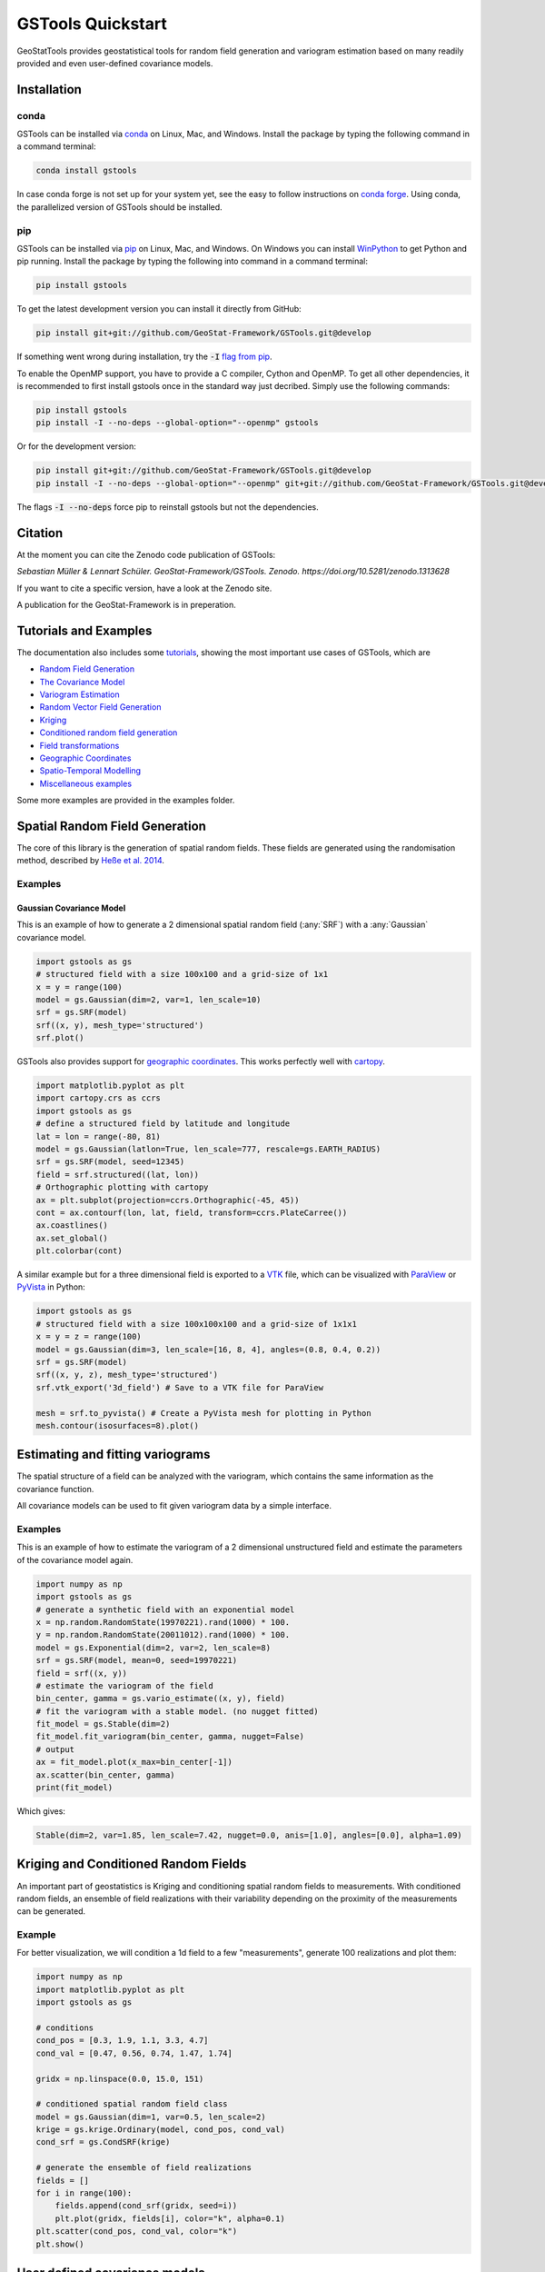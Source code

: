 ==================
GSTools Quickstart
==================

.. image:: https://raw.githubusercontent.com/GeoStat-Framework/GSTools/master/docs/source/pics/gstools.png
   :width: 150px
   :align: center

GeoStatTools provides geostatistical tools for random field generation and
variogram estimation based on many readily provided and even user-defined
covariance models.


Installation
============

conda
-----

GSTools can be installed via
`conda <https://docs.conda.io/en/latest/miniconda.html>`_ on Linux, Mac, and
Windows.
Install the package by typing the following command in a command terminal:

.. code-block:: none

    conda install gstools

In case conda forge is not set up for your system yet, see the easy to follow
instructions on `conda forge <https://github.com/conda-forge/gstools-feedstock#installing-gstools>`_.
Using conda, the parallelized version of GSTools should be installed.


pip
---

GSTools can be installed via `pip <https://pypi.org/project/gstools/>`_
on Linux, Mac, and Windows.
On Windows you can install `WinPython <https://winpython.github.io/>`_ to get
Python and pip running.
Install the package by typing the following into command in a command terminal:

.. code-block:: none

    pip install gstools

To get the latest development version you can install it directly from GitHub:

.. code-block:: none

    pip install git+git://github.com/GeoStat-Framework/GSTools.git@develop

If something went wrong during installation, try the :code:`-I` `flag from pip <https://pip-python3.readthedocs.io/en/latest/reference/pip_install.html?highlight=i#cmdoption-i>`_.

To enable the OpenMP support, you have to provide a C compiler, Cython and OpenMP.
To get all other dependencies, it is recommended to first install gstools once
in the standard way just decribed.
Simply use the following commands:

.. code-block:: none

    pip install gstools
    pip install -I --no-deps --global-option="--openmp" gstools

Or for the development version:

.. code-block:: none

    pip install git+git://github.com/GeoStat-Framework/GSTools.git@develop
    pip install -I --no-deps --global-option="--openmp" git+git://github.com/GeoStat-Framework/GSTools.git@develop

The flags :code:`-I --no-deps` force pip to reinstall gstools but not the dependencies.


Citation
========

At the moment you can cite the Zenodo code publication of GSTools:

| *Sebastian Müller & Lennart Schüler. GeoStat-Framework/GSTools. Zenodo. https://doi.org/10.5281/zenodo.1313628*

If you want to cite a specific version, have a look at the Zenodo site.

A publication for the GeoStat-Framework is in preperation.


Tutorials and Examples
======================

The documentation also includes some `tutorials <tutorials.html>`__,
showing the most important use cases of GSTools, which are

- `Random Field Generation <examples/01_random_field/index.html>`__
- `The Covariance Model <examples/02_cov_model/index.html>`__
- `Variogram Estimation <examples/03_variogram/index.html>`__
- `Random Vector Field Generation <examples/04_vector_field/index.html>`__
- `Kriging <examples/05_kriging/index.html>`__
- `Conditioned random field generation <examples/06_conditioned_fields/index.html>`__
- `Field transformations <examples/07_transformations/index.html>`__
- `Geographic Coordinates <examples/08_geo_coordinates/index.html>`__
- `Spatio-Temporal Modelling <examples/09_spatio_temporal/index.html>`__
- `Miscellaneous examples <examples/00_misc/index.html>`__

Some more examples are provided in the examples folder.


Spatial Random Field Generation
===============================

The core of this library is the generation of spatial random fields.
These fields are generated using the randomisation method, described by
`Heße et al. 2014 <https://doi.org/10.1016/j.envsoft.2014.01.013>`_.


Examples
--------

Gaussian Covariance Model
^^^^^^^^^^^^^^^^^^^^^^^^^

This is an example of how to generate a 2 dimensional spatial random field (:any:`SRF`)
with a :any:`Gaussian` covariance model.

.. code-block:: python

    import gstools as gs
    # structured field with a size 100x100 and a grid-size of 1x1
    x = y = range(100)
    model = gs.Gaussian(dim=2, var=1, len_scale=10)
    srf = gs.SRF(model)
    srf((x, y), mesh_type='structured')
    srf.plot()

.. image:: https://raw.githubusercontent.com/GeoStat-Framework/GSTools/master/docs/source/pics/gau_field.png
   :width: 400px
   :align: center

GSTools also provides support for `geographic coordinates <https://en.wikipedia.org/wiki/Geographic_coordinate_system>`_.
This works perfectly well with `cartopy <https://scitools.org.uk/cartopy/docs/latest/index.html>`_.

.. code-block:: python

    import matplotlib.pyplot as plt
    import cartopy.crs as ccrs
    import gstools as gs
    # define a structured field by latitude and longitude
    lat = lon = range(-80, 81)
    model = gs.Gaussian(latlon=True, len_scale=777, rescale=gs.EARTH_RADIUS)
    srf = gs.SRF(model, seed=12345)
    field = srf.structured((lat, lon))
    # Orthographic plotting with cartopy
    ax = plt.subplot(projection=ccrs.Orthographic(-45, 45))
    cont = ax.contourf(lon, lat, field, transform=ccrs.PlateCarree())
    ax.coastlines()
    ax.set_global()
    plt.colorbar(cont)

.. image:: https://github.com/GeoStat-Framework/GeoStat-Framework.github.io/raw/master/img/GS_globe.png
   :width: 400px
   :align: center

A similar example but for a three dimensional field is exported to a
`VTK <https://vtk.org/>`__ file, which can be visualized with
`ParaView <https://www.paraview.org/>`_ or
`PyVista <https://docs.pyvista.org>`__ in Python:

.. code-block:: python

    import gstools as gs
    # structured field with a size 100x100x100 and a grid-size of 1x1x1
    x = y = z = range(100)
    model = gs.Gaussian(dim=3, len_scale=[16, 8, 4], angles=(0.8, 0.4, 0.2))
    srf = gs.SRF(model)
    srf((x, y, z), mesh_type='structured')
    srf.vtk_export('3d_field') # Save to a VTK file for ParaView

    mesh = srf.to_pyvista() # Create a PyVista mesh for plotting in Python
    mesh.contour(isosurfaces=8).plot()

.. image:: https://github.com/GeoStat-Framework/GeoStat-Framework.github.io/raw/master/img/GS_pyvista.png
   :width: 400px
   :align: center


Estimating and fitting variograms
=================================

The spatial structure of a field can be analyzed with the variogram, which contains the same information as the covariance function.

All covariance models can be used to fit given variogram data by a simple interface.


Examples
--------

This is an example of how to estimate the variogram of a 2 dimensional unstructured field and estimate the parameters of the covariance
model again.

.. code-block:: python

    import numpy as np
    import gstools as gs
    # generate a synthetic field with an exponential model
    x = np.random.RandomState(19970221).rand(1000) * 100.
    y = np.random.RandomState(20011012).rand(1000) * 100.
    model = gs.Exponential(dim=2, var=2, len_scale=8)
    srf = gs.SRF(model, mean=0, seed=19970221)
    field = srf((x, y))
    # estimate the variogram of the field
    bin_center, gamma = gs.vario_estimate((x, y), field)
    # fit the variogram with a stable model. (no nugget fitted)
    fit_model = gs.Stable(dim=2)
    fit_model.fit_variogram(bin_center, gamma, nugget=False)
    # output
    ax = fit_model.plot(x_max=bin_center[-1])
    ax.scatter(bin_center, gamma)
    print(fit_model)

Which gives:

.. code-block:: python

    Stable(dim=2, var=1.85, len_scale=7.42, nugget=0.0, anis=[1.0], angles=[0.0], alpha=1.09)

.. image:: https://raw.githubusercontent.com/GeoStat-Framework/GeoStat-Framework.github.io/master/img/GS_vario_est.png
   :width: 400px
   :align: center


Kriging and Conditioned Random Fields
=====================================

An important part of geostatistics is Kriging and conditioning spatial random
fields to measurements. With conditioned random fields, an ensemble of field realizations
with their variability depending on the proximity of the measurements can be generated.


Example
-------

For better visualization, we will condition a 1d field to a few "measurements",
generate 100 realizations and plot them:

.. code-block:: python

    import numpy as np
    import matplotlib.pyplot as plt
    import gstools as gs

    # conditions
    cond_pos = [0.3, 1.9, 1.1, 3.3, 4.7]
    cond_val = [0.47, 0.56, 0.74, 1.47, 1.74]

    gridx = np.linspace(0.0, 15.0, 151)

    # conditioned spatial random field class
    model = gs.Gaussian(dim=1, var=0.5, len_scale=2)
    krige = gs.krige.Ordinary(model, cond_pos, cond_val)
    cond_srf = gs.CondSRF(krige)

    # generate the ensemble of field realizations
    fields = []
    for i in range(100):
        fields.append(cond_srf(gridx, seed=i))
        plt.plot(gridx, fields[i], color="k", alpha=0.1)
    plt.scatter(cond_pos, cond_val, color="k")
    plt.show()

.. image:: https://raw.githubusercontent.com/GeoStat-Framework/GSTools/master/docs/source/pics/cond_ens.png
   :width: 600px
   :align: center


User defined covariance models
==============================

One of the core-features of GSTools is the powerful
:any:`CovModel`
class, which allows to easy define covariance models by the user.


Example
-------

Here we re-implement the Gaussian covariance model by defining just the
`correlation <https://en.wikipedia.org/wiki/Autocovariance#Normalization>`_ function,
which takes a non-dimensional distance :class:`h = r/l`

.. code-block:: python

    import numpy as np
    import gstools as gs
    # use CovModel as the base-class
    class Gau(gs.CovModel):
        def cor(self, h):
            return np.exp(-h**2)

And that's it! With :class:`Gau` you now have a fully working covariance model,
which you could use for field generation or variogram fitting as shown above.


Incompressible Vector Field Generation
======================================

Using the original `Kraichnan method <https://doi.org/10.1063/1.1692799>`_, incompressible random
spatial vector fields can be generated.


Example
-------

.. code-block:: python

   import numpy as np
   import gstools as gs
   x = np.arange(100)
   y = np.arange(100)
   model = gs.Gaussian(dim=2, var=1, len_scale=10)
   srf = gs.SRF(model, generator='VectorField')
   srf((x, y), mesh_type='structured', seed=19841203)
   srf.plot()

yielding

.. image:: https://raw.githubusercontent.com/GeoStat-Framework/GSTools/master/docs/source/pics/vec_srf_tut_gau.png
   :width: 600px
   :align: center


VTK/PyVista Export
==================

After you have created a field, you may want to save it to file, so we provide
a handy `VTK <https://www.vtk.org/>`_ export routine using the :class:`.vtk_export()` or you could
create a VTK/PyVista dataset for use in Python with to :class:`.to_pyvista()` method:

.. code-block:: python

    import gstools as gs
    x = y = range(100)
    model = gs.Gaussian(dim=2, var=1, len_scale=10)
    srf = gs.SRF(model)
    srf((x, y), mesh_type='structured')
    srf.vtk_export("field") # Saves to a VTK file
    mesh = srf.to_pyvista() # Create a VTK/PyVista dataset in memory
    mesh.plot()

Which gives a RectilinearGrid VTK file :file:`field.vtr` or creates a PyVista mesh
in memory for immediate 3D plotting in Python.

.. image:: https://raw.githubusercontent.com/GeoStat-Framework/GSTools/master/docs/source/pics/pyvista_export.png
   :width: 600px
   :align: center


Requirements
============

- `Numpy >= 1.14.5 <http://www.numpy.org>`_
- `SciPy >= 1.1.0 <http://www.scipy.org>`_
- `hankel >= 1.0.2 <https://github.com/steven-murray/hankel>`_
- `emcee >= 3.0.0 <https://github.com/dfm/emcee>`_
- `pyevtk >= 1.1.1 <https://github.com/pyscience-projects/pyevtk>`_
- `meshio>=4.0.3, <5.0 <https://github.com/nschloe/meshio>`_


Optional
--------

- `matplotlib <https://matplotlib.org>`_
- `pyvista <https://docs.pyvista.org>`_


License
=======

`LGPLv3 <https://github.com/GeoStat-Framework/GSTools/blob/master/LICENSE>`_

